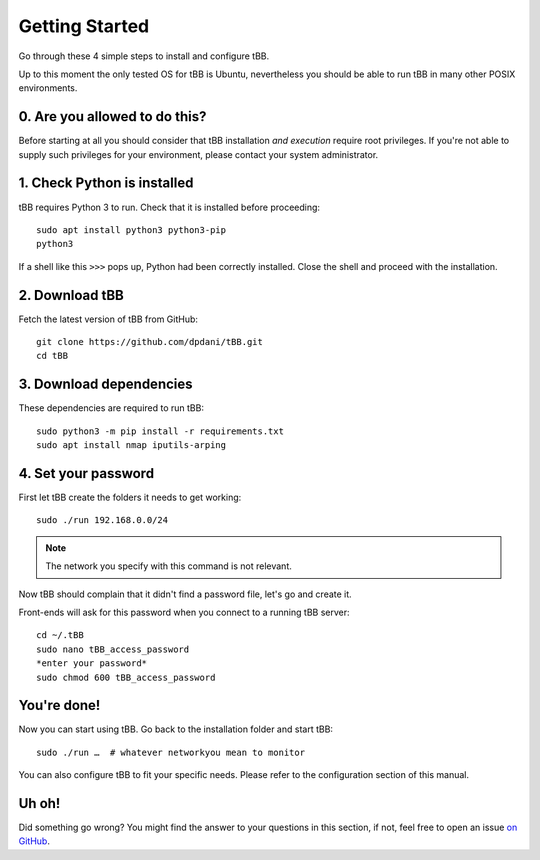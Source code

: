 Getting Started
===============

Go through these 4 simple steps to install and configure tBB.

Up to this moment the only tested OS for tBB is Ubuntu, nevertheless you should
be able to run tBB in many other POSIX environments.


0. Are you allowed to do this?
------------------------------

Before starting at all you should consider that tBB installation *and execution*
require root privileges.
If you're not able to supply such privileges for your environment, please contact your system administrator.


1. Check Python is installed
----------------------------

tBB requires Python 3 to run. Check that it is installed before proceeding::

    sudo apt install python3 python3-pip
    python3

If a shell like this ``>>>`` pops up, Python had been correctly installed.
Close the shell and proceed with the installation.


2. Download tBB
---------------

Fetch the latest version of tBB from GitHub::

    git clone https://github.com/dpdani/tBB.git
    cd tBB


3. Download dependencies
------------------------

These dependencies are required to run tBB::

    sudo python3 -m pip install -r requirements.txt
    sudo apt install nmap iputils-arping


4. Set your password
--------------------

First let tBB create the folders it needs to get working::

    sudo ./run 192.168.0.0/24
    
.. note:: The network you specify with this command is not relevant.
 
Now tBB should complain that it didn't find a password file, let's go
and create it.
 
Front-ends will ask for this password when you connect to a running tBB server::

    cd ~/.tBB
    sudo nano tBB_access_password
    *enter your password*
    sudo chmod 600 tBB_access_password

You're done!
------------

Now you can start using tBB. Go back to the installation folder and start tBB::

    sudo ./run …  # whatever networkyou mean to monitor

You can also configure tBB to fit your specific needs. Please refer to the
configuration section of this manual.

Uh oh!
------
Did something go wrong? You might find the answer to your questions in this section, if not, feel free to open an issue `on GitHub <https://github.com/dpdani/tBB>`_.
